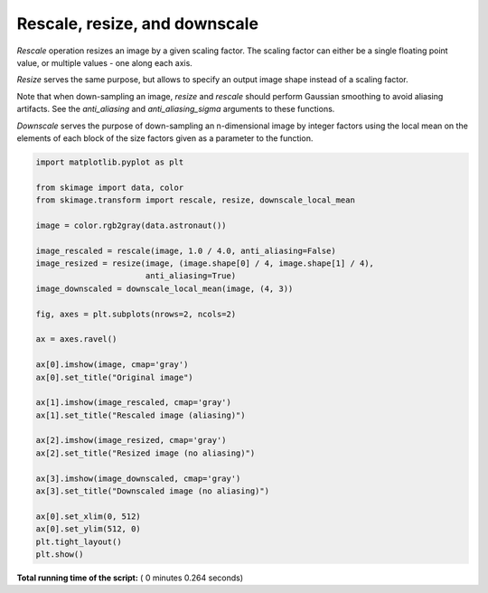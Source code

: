 

.. _sphx_glr_auto_examples_transform_plot_rescale.py:


==============================
Rescale, resize, and downscale
==============================

`Rescale` operation resizes an image by a given scaling factor. The scaling
factor can either be a single floating point value, or multiple values - one
along each axis.

`Resize` serves the same purpose, but allows to specify an output image shape
instead of a scaling factor.

Note that when down-sampling an image, `resize` and `rescale` should perform
Gaussian smoothing to avoid aliasing artifacts. See the `anti_aliasing` and
`anti_aliasing_sigma` arguments to these functions.

`Downscale` serves the purpose of down-sampling an n-dimensional image by
integer factors using the local mean on the elements of each block of the size
factors given as a parameter to the function.





.. image:: /auto_examples/transform/images/sphx_glr_plot_rescale_001.png
    :align: center





.. code-block:: python


    import matplotlib.pyplot as plt

    from skimage import data, color
    from skimage.transform import rescale, resize, downscale_local_mean

    image = color.rgb2gray(data.astronaut())

    image_rescaled = rescale(image, 1.0 / 4.0, anti_aliasing=False)
    image_resized = resize(image, (image.shape[0] / 4, image.shape[1] / 4),
                           anti_aliasing=True)
    image_downscaled = downscale_local_mean(image, (4, 3))

    fig, axes = plt.subplots(nrows=2, ncols=2)

    ax = axes.ravel()

    ax[0].imshow(image, cmap='gray')
    ax[0].set_title("Original image")

    ax[1].imshow(image_rescaled, cmap='gray')
    ax[1].set_title("Rescaled image (aliasing)")

    ax[2].imshow(image_resized, cmap='gray')
    ax[2].set_title("Resized image (no aliasing)")

    ax[3].imshow(image_downscaled, cmap='gray')
    ax[3].set_title("Downscaled image (no aliasing)")

    ax[0].set_xlim(0, 512)
    ax[0].set_ylim(512, 0)
    plt.tight_layout()
    plt.show()

**Total running time of the script:** ( 0 minutes  0.264 seconds)



.. only :: html

 .. container:: sphx-glr-footer


  .. container:: sphx-glr-download

     :download:`Download Python source code: plot_rescale.py <plot_rescale.py>`



  .. container:: sphx-glr-download

     :download:`Download Jupyter notebook: plot_rescale.ipynb <plot_rescale.ipynb>`


.. only:: html

 .. rst-class:: sphx-glr-signature

    `Gallery generated by Sphinx-Gallery <https://sphinx-gallery.readthedocs.io>`_
